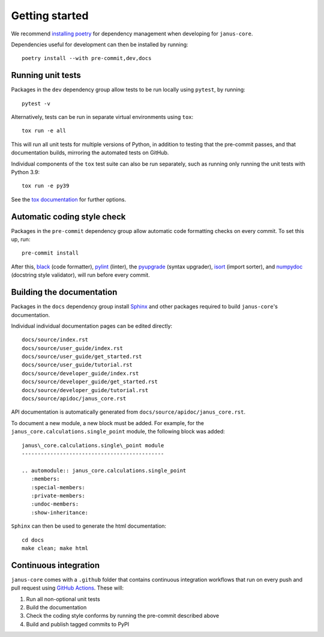 ===============
Getting started
===============

We recommend `installing poetry <https://python-poetry.org/docs/#installation>`_ for dependency management when developing for ``janus-core``.

Dependencies useful for development can then be installed by running::

    poetry install --with pre-commit,dev,docs

Running unit tests
++++++++++++++++++

Packages in the ``dev`` dependency group allow tests to be run locally using ``pytest``, by running::

    pytest -v

Alternatively, tests can be run in separate virtual environments using ``tox``::

    tox run -e all

This will run all unit tests for multiple versions of Python, in addition to testing that the pre-commit passes, and that documentation builds, mirroring the automated tests on GitHub.

Individual components of the ``tox`` test suite can also be run separately, such as running only running the unit tests with Python 3.9::

    tox run -e py39

See the `tox documentation <https://tox.wiki/>`_ for further options.


Automatic coding style check
++++++++++++++++++++++++++++

Packages in the ``pre-commit`` dependency group allow automatic code formatting checks on every commit. To set this up, run::

    pre-commit install

After this, `black <https://black.readthedocs.io>`_ (code formatter), `pylint <https://www.pylint.org/>`_ (linter), the `pyupgrade <https://github.com/asottile/pyupgrade>`_ (syntax upgrader), `isort <https://pycqa.github.io/isort/>`_ (import sorter), and `numpydoc <https://numpydoc.readthedocs.io/en/latest/format.html>`_ (docstring style validator), will run before every commit.


Building the documentation
++++++++++++++++++++++++++

Packages in the ``docs`` dependency group install `Sphinx <https://www.sphinx-doc.org>`_ and other packages required to build ``janus-core``'s documentation.

Individual individual documentation pages can be edited directly::

        docs/source/index.rst
        docs/source/user_guide/index.rst
        docs/source/user_guide/get_started.rst
        docs/source/user_guide/tutorial.rst
        docs/source/developer_guide/index.rst
        docs/source/developer_guide/get_started.rst
        docs/source/developer_guide/tutorial.rst
        docs/source/apidoc/janus_core.rst

API documentation is automatically generated from ``docs/source/apidoc/janus_core.rst``.

To document a new module, a new block must be added. For example, for the ``janus_core.calculations.single_point`` module, the following block was added::

    janus\_core.calculations.single\_point module
    ---------------------------------------------

    .. automodule:: janus_core.calculations.single_point
       :members:
       :special-members:
       :private-members:
       :undoc-members:
       :show-inheritance:


``Sphinx`` can then be used to generate the html documentation::

        cd docs
        make clean; make html


Continuous integration
++++++++++++++++++++++

``janus-core`` comes with a ``.github`` folder that contains continuous integration workflows that run on every push and pull request using `GitHub Actions <https://github.com/features/actions>`_. These will:

#. Run all non-optional unit tests
#. Build the documentation
#. Check the coding style conforms by running the pre-commit described above
#. Build and publish tagged commits to PyPI
